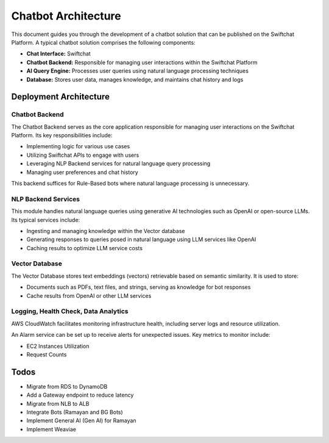 Chatbot Architecture
=====

This document guides you through the development of a chatbot solution that can be published on the Swiftchat Platform. A typical chatbot solution comprises the following components:

- **Chat Interface:** Swiftchat
- **Chatbot Backend:** Responsible for managing user interactions within the Swiftchat Platform
- **AI Query Engine:** Processes user queries using natural language processing techniques
- **Database:** Stores user data, manages knowledge, and maintains chat history and logs

Deployment Architecture
~~~~~~~~~~~~~~~~~~~~~~~
.. image:: image.png
   :alt: Deployment Structure
   :width: 500
   :height: 500
   :align: center


Chatbot Backend
----------------

The Chatbot Backend serves as the core application responsible for managing user interactions on the Swiftchat Platform. Its key responsibilities include:

- Implementing logic for various use cases
- Utilizing Swiftchat APIs to engage with users
- Leveraging NLP Backend services for natural language query processing
- Managing user preferences and chat history

This backend suffices for Rule-Based bots where natural language processing is unnecessary.

NLP Backend Services
---------------------

This module handles natural language queries using generative AI technologies such as OpenAI or open-source LLMs. Its typical services include:

- Ingesting and managing knowledge within the Vector database
- Generating responses to queries posed in natural language using LLM services like OpenAI
- Caching results to optimize LLM service costs

Vector Database
---------------

The Vector Database stores text embeddings (vectors) retrievable based on semantic similarity. It is used to store:

- Documents such as PDFs, text files, and strings, serving as knowledge for bot responses
- Cache results from OpenAI or other LLM services

Logging, Health Check, Data Analytics
--------------------------------------

AWS CloudWatch facilitates monitoring infrastructure health, including server logs and resource utilization.

An Alarm service can be set up to receive alerts for unexpected issues. Key metrics to monitor include:

- EC2 Instances Utilization
- Request Counts

Todos
~~~~~

- Migrate from RDS to DynamoDB
- Add a Gateway endpoint to reduce latency
- Migrate from NLB to ALB
- Integrate Bots (Ramayan and BG Bots)
- Implement General AI (Gen AI) for Ramayan
- Implement Weaviae
